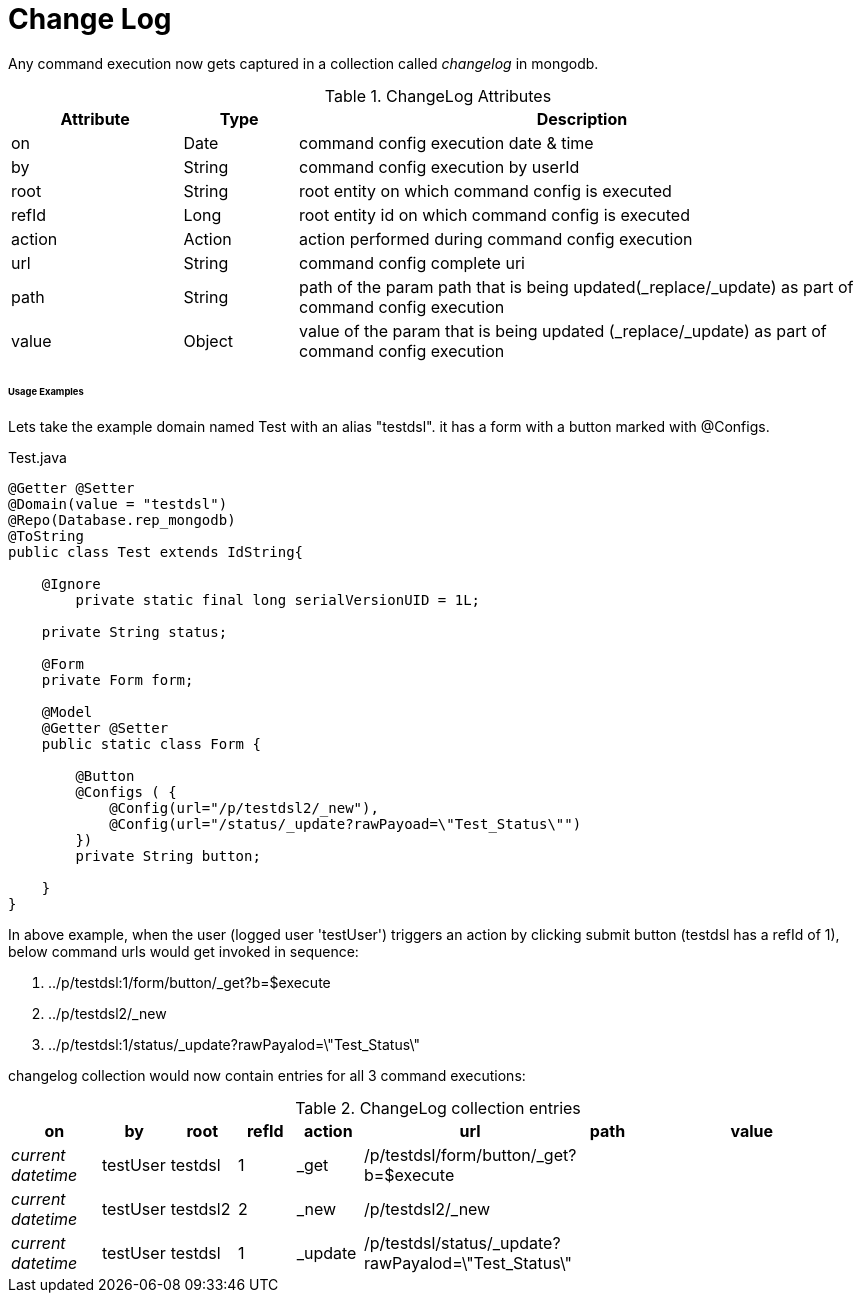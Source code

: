 [[configuration-changelog]]
= Change Log

Any command execution now gets captured in a collection called _changelog_ in mongodb.

.ChangeLog Attributes
[cols="3,^2,10",options="header"]
|=========================================================
|Attribute | Type |Description 

|on | Date |  command config execution date & time
|by | String | command config execution by userId
|root | String | root entity on which command config is executed 
|refId | Long | root entity id on which command config is executed 
|action | Action | action performed during command config execution
|url | String | command config complete uri
|path | String | path of the param path that is being updated(_replace/_update) as part of command config execution
|value | Object | value of the  param that is being updated (_replace/_update) as part of command config execution

|=========================================================

====== Usage Examples

Lets take the example domain named Test with an alias "testdsl". it has a form with a button marked with @Configs.

[source,java,indent=0]
[subs="verbatim,attributes"]
.Test.java


----
@Getter @Setter
@Domain(value = "testdsl")
@Repo(Database.rep_mongodb)
@ToString
public class Test extends IdString{
	
    @Ignore
	private static final long serialVersionUID = 1L;

    private String status;

    @Form
    private Form form;
   
    @Model
    @Getter @Setter
    public static class Form {

        @Button
        @Configs ( {
            @Config(url="/p/testdsl2/_new"),
            @Config(url="/status/_update?rawPayoad=\"Test_Status\"")
        })
        private String button;

    }
}

----

In above example, when the user (logged user 'testUser') triggers an action by clicking submit button (testdsl has a refId of 1), below command urls would get invoked in sequence:

1. ../p/testdsl:1/form/button/_get?b=$execute
2. ../p/testdsl2/_new
3. ../p/testdsl:1/status/_update?rawPayalod=\"Test_Status\"

changelog collection would now contain entries for all 3 command executions:

.ChangeLog collection entries
[cols="3,^2,^2,^2,^2,^2,^2,10",options="header"]
|=========================================================
|on | by |root |refId |action |url |path |value 

|_current datetime_ | testUser |  testdsl | 1 | _get | /p/testdsl/form/button/_get?b=$execute | | 
|_current datetime_ | testUser |  testdsl2 | 2 | _new | /p/testdsl2/_new | | 
|_current datetime_ | testUser |  testdsl | 1 | _update | /p/testdsl/status/_update?rawPayalod=\"Test_Status\" | | 

|=========================================================
